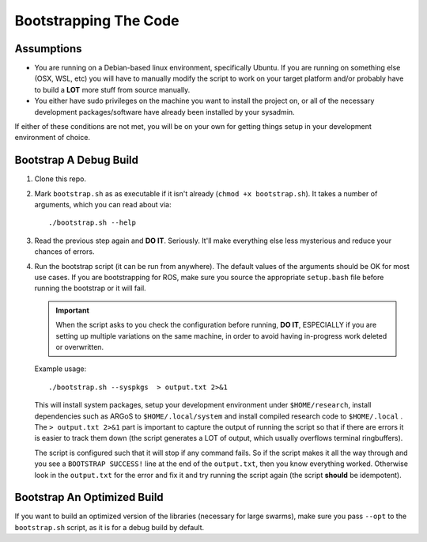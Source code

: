 .. _ln-build:

Bootstrapping The Code
======================

Assumptions
-----------

- You are running on a Debian-based linux environment, specifically Ubuntu. If
  you are running on something else (OSX, WSL, etc) you will have to manually
  modify the script to work on your target platform and/or probably have to
  build a **LOT** more stuff from source manually.

- You either have sudo privileges on the machine you want to install the project
  on, or all of the necessary development packages/software have already been
  installed by your sysadmin.

If either of these conditions are not met, you will be on your own for
getting things setup in your development environment of choice.

Bootstrap A Debug Build
-----------------------

#. Clone this repo.

#. Mark ``bootstrap.sh`` as as executable if it isn't already (``chmod +x
   bootstrap.sh``). It takes a number of arguments, which you can read about
   via::

     ./bootstrap.sh --help

#. Read the previous step again and **DO IT**. Seriously. It'll make everything
   else less mysterious and reduce your chances of errors.

#. Run the bootstrap script (it can be run from anywhere).  The default values
   of the arguments should be OK for most use cases.  If you are bootstrapping
   for ROS, make sure you source the appropriate ``setup.bash`` file before
   running the bootstrap or it will fail.

   .. IMPORTANT::

      When the script asks to you check the configuration before running, **DO
      IT**, ESPECIALLY if you are setting up multiple variations on the same
      machine, in order to avoid having in-progress work deleted or overwritten.

   Example usage::

     ./bootstrap.sh --syspkgs  > output.txt 2>&1

   This will install system packages, setup your development environment under
   ``$HOME/research``, install dependencies such as ARGoS to
   ``$HOME/.local/system`` and install compiled research code to
   ``$HOME/.local`` . The ``> output.txt 2>&1`` part is important to capture the
   output of running the script so that if there are errors it is easier to
   track them down (the script generates a LOT of output, which usually
   overflows terminal ringbuffers).

   The script is configured such that it will stop if any command fails. So if
   the script makes it all the way through and you see a ``BOOTSTRAP SUCCESS!``
   line at the end of the ``output.txt``, then you know everything
   worked. Otherwise look in the ``output.txt`` for the error and fix it and try
   running the script again (the script **should** be idempotent).

Bootstrap An Optimized Build
----------------------------

If you want to build an optimized version of the libraries (necessary for large
swarms), make sure you pass ``--opt`` to the ``bootstrap.sh`` script, as it is
for a debug build by default.
